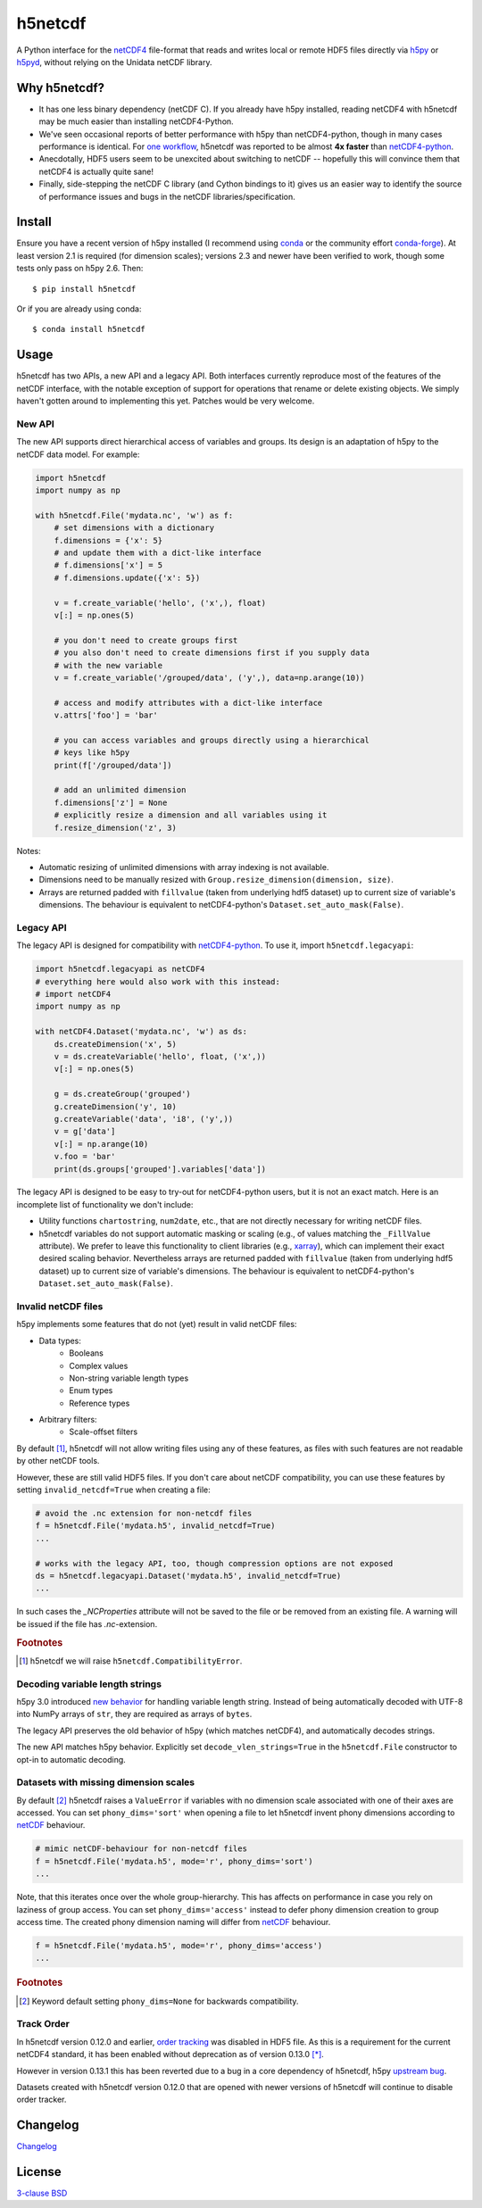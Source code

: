 h5netcdf
========

.. image:: https://github.com/h5netcdf/h5netcdf/workflows/CI/badge.svg
    :target: https://github.com/h5netcdf/h5netcdf/actions
.. image:: https://badge.fury.io/py/h5netcdf.svg
    :target: https://pypi.org/project/h5netcdf/
.. image:: https://github.com/h5netcdf/h5netcdf/actions/workflows/pages/pages-build-deployment/badge.svg?branch=gh-pages
    :target: https://h5netcdf.github.io/h5netcdf/

A Python interface for the `netCDF4`_ file-format that reads and writes local or
remote HDF5 files directly via `h5py`_ or `h5pyd`_, without relying on the Unidata
netCDF library.

.. _netCDF4: https://docs.unidata.ucar.edu/netcdf-c/current/file_format_specifications.html#netcdf_4_spec
.. _h5py: https://www.h5py.org/
.. _h5pyd: https://github.com/HDFGroup/h5pyd


.. why-h5netcdf
Why h5netcdf?
-------------

- It has one less binary dependency (netCDF C). If you already have h5py
  installed, reading netCDF4 with h5netcdf may be much easier than installing
  netCDF4-Python.
- We've seen occasional reports of better performance with h5py than
  netCDF4-python, though in many cases performance is identical. For
  `one workflow`_, h5netcdf was reported to be almost **4x faster** than
  `netCDF4-python`_.
- Anecdotally, HDF5 users seem to be unexcited about switching to netCDF --
  hopefully this will convince them that netCDF4 is actually quite sane!
- Finally, side-stepping the netCDF C library (and Cython bindings to it)
  gives us an easier way to identify the source of performance issues and
  bugs in the netCDF libraries/specification.

.. _one workflow: https://github.com/Unidata/netcdf4-python/issues/390#issuecomment-93864839
.. _xarray: https://github.com/pydata/xarray/

Install
-------

Ensure you have a recent version of h5py installed (I recommend using `conda`_ or
the community effort `conda-forge`_).
At least version 2.1 is required (for dimension scales); versions 2.3 and newer
have been verified to work, though some tests only pass on h5py 2.6. Then::

    $ pip install h5netcdf

Or if you are already using conda::

    $ conda install h5netcdf

.. _conda: https://conda.io/
.. _conda-forge: https://conda-forge.org/

Usage
-----

h5netcdf has two APIs, a new API and a legacy API. Both interfaces currently
reproduce most of the features of the netCDF interface, with the notable
exception of support for operations that rename or delete existing objects.
We simply haven't gotten around to implementing this yet. Patches
would be very welcome.

New API
~~~~~~~

The new API supports direct hierarchical access of variables and groups. Its
design is an adaptation of h5py to the netCDF data model. For example:

.. code-block:: python

    import h5netcdf
    import numpy as np

    with h5netcdf.File('mydata.nc', 'w') as f:
        # set dimensions with a dictionary
        f.dimensions = {'x': 5}
        # and update them with a dict-like interface
        # f.dimensions['x'] = 5
        # f.dimensions.update({'x': 5})

        v = f.create_variable('hello', ('x',), float)
        v[:] = np.ones(5)

        # you don't need to create groups first
        # you also don't need to create dimensions first if you supply data
        # with the new variable
        v = f.create_variable('/grouped/data', ('y',), data=np.arange(10))

        # access and modify attributes with a dict-like interface
        v.attrs['foo'] = 'bar'

        # you can access variables and groups directly using a hierarchical
        # keys like h5py
        print(f['/grouped/data'])

        # add an unlimited dimension
        f.dimensions['z'] = None
        # explicitly resize a dimension and all variables using it
        f.resize_dimension('z', 3)

Notes:

- Automatic resizing of unlimited dimensions with array indexing is not available.
- Dimensions need to be manually resized with ``Group.resize_dimension(dimension, size)``.
- Arrays are returned padded with ``fillvalue`` (taken from underlying hdf5 dataset) up to
  current size of variable's dimensions. The behaviour is equivalent to netCDF4-python's
  ``Dataset.set_auto_mask(False)``.

Legacy API
~~~~~~~~~~

The legacy API is designed for compatibility with `netCDF4-python`_. To use it, import
``h5netcdf.legacyapi``:

.. _netCDF4-python: https://github.com/Unidata/netcdf4-python

.. code-block:: python

    import h5netcdf.legacyapi as netCDF4
    # everything here would also work with this instead:
    # import netCDF4
    import numpy as np

    with netCDF4.Dataset('mydata.nc', 'w') as ds:
        ds.createDimension('x', 5)
        v = ds.createVariable('hello', float, ('x',))
        v[:] = np.ones(5)

        g = ds.createGroup('grouped')
        g.createDimension('y', 10)
        g.createVariable('data', 'i8', ('y',))
        v = g['data']
        v[:] = np.arange(10)
        v.foo = 'bar'
        print(ds.groups['grouped'].variables['data'])

The legacy API is designed to be easy to try-out for netCDF4-python users, but it is not an
exact match. Here is an incomplete list of functionality we don't include:

- Utility functions ``chartostring``, ``num2date``, etc., that are not directly necessary
  for writing netCDF files.
- h5netcdf variables do not support automatic masking or scaling (e.g., of values matching
  the ``_FillValue`` attribute). We prefer to leave this functionality to client libraries
  (e.g., `xarray`_), which can implement their exact desired scaling behavior. Nevertheless
  arrays are returned padded with ``fillvalue`` (taken from underlying hdf5 dataset) up to
  current size of variable's dimensions. The behaviour is equivalent to netCDF4-python's
  ``Dataset.set_auto_mask(False)``.

.. _invalid netcdf:

Invalid netCDF files
~~~~~~~~~~~~~~~~~~~~

h5py implements some features that do not (yet) result in valid netCDF files:

- Data types:
    - Booleans
    - Complex values
    - Non-string variable length types
    - Enum types
    - Reference types
- Arbitrary filters:
    - Scale-offset filters

By default [#]_, h5netcdf will not allow writing files using any of these features,
as files with such features are not readable by other netCDF tools.

However, these are still valid HDF5 files. If you don't care about netCDF
compatibility, you can use these features by setting ``invalid_netcdf=True``
when creating a file:

.. code-block:: python

  # avoid the .nc extension for non-netcdf files
  f = h5netcdf.File('mydata.h5', invalid_netcdf=True)
  ...

  # works with the legacy API, too, though compression options are not exposed
  ds = h5netcdf.legacyapi.Dataset('mydata.h5', invalid_netcdf=True)
  ...

In such cases the `_NCProperties` attribute will not be saved to the file or be removed
from an existing file. A warning will be issued if the file has `.nc`-extension.

.. rubric:: Footnotes

.. [#] h5netcdf we will raise ``h5netcdf.CompatibilityError``.

Decoding variable length strings
~~~~~~~~~~~~~~~~~~~~~~~~~~~~~~~~

h5py 3.0 introduced `new behavior`_ for handling variable length string.
Instead of being automatically decoded with UTF-8 into NumPy arrays of ``str``,
they are required as arrays of ``bytes``.

The legacy API preserves the old behavior of h5py (which matches netCDF4),
and automatically decodes strings.

The new API matches h5py behavior. Explicitly set ``decode_vlen_strings=True``
in the ``h5netcdf.File`` constructor to opt-in to automatic decoding.

.. _new behavior: https://docs.h5py.org/en/stable/strings.html

.. _phony dims:

Datasets with missing dimension scales
~~~~~~~~~~~~~~~~~~~~~~~~~~~~~~~~~~~~~~

By default [#]_ h5netcdf raises a ``ValueError`` if variables with no dimension
scale associated with one of their axes are accessed.
You can set ``phony_dims='sort'`` when opening a file to let h5netcdf invent
phony dimensions according to `netCDF`_ behaviour.

.. code-block:: python

  # mimic netCDF-behaviour for non-netcdf files
  f = h5netcdf.File('mydata.h5', mode='r', phony_dims='sort')
  ...

Note, that this iterates once over the whole group-hierarchy. This has affects
on performance in case you rely on laziness of group access.
You can set ``phony_dims='access'`` instead to defer phony dimension creation
to group access time. The created phony dimension naming will differ from
`netCDF`_ behaviour.

.. code-block:: python

  f = h5netcdf.File('mydata.h5', mode='r', phony_dims='access')
  ...

.. rubric:: Footnotes

.. [#] Keyword default setting ``phony_dims=None`` for backwards compatibility.

.. _netCDF: https://docs.unidata.ucar.edu/netcdf-c/current/interoperability_hdf5.html

Track Order
~~~~~~~~~~~

In h5netcdf version 0.12.0 and earlier, `order tracking`_ was disabled in
HDF5 file. As this is a requirement for the current netCDF4 standard,
it has been enabled without deprecation as of version 0.13.0 `[*]`_.

However in version 0.13.1 this has been reverted due to a bug in a core
dependency of h5netcdf, h5py `upstream bug`_.

Datasets created with h5netcdf version 0.12.0 that are opened with
newer versions of h5netcdf will continue to disable order tracker.

.. _order tracking: https://docs.unidata.ucar.edu/netcdf-c/current/file_format_specifications.html#creation_order
.. _upstream bug: https://github.com/h5netcdf/h5netcdf/issues/136
.. _[*]: https://github.com/h5netcdf/h5netcdf/issues/128

.. changelog
Changelog
---------

`Changelog`_

.. _Changelog: https://github.com/h5netcdf/h5netcdf/blob/main/CHANGELOG.rst

.. license
License
-------

`3-clause BSD`_

.. _3-clause BSD: https://github.com/h5netcdf/h5netcdf/blob/main/LICENSE

